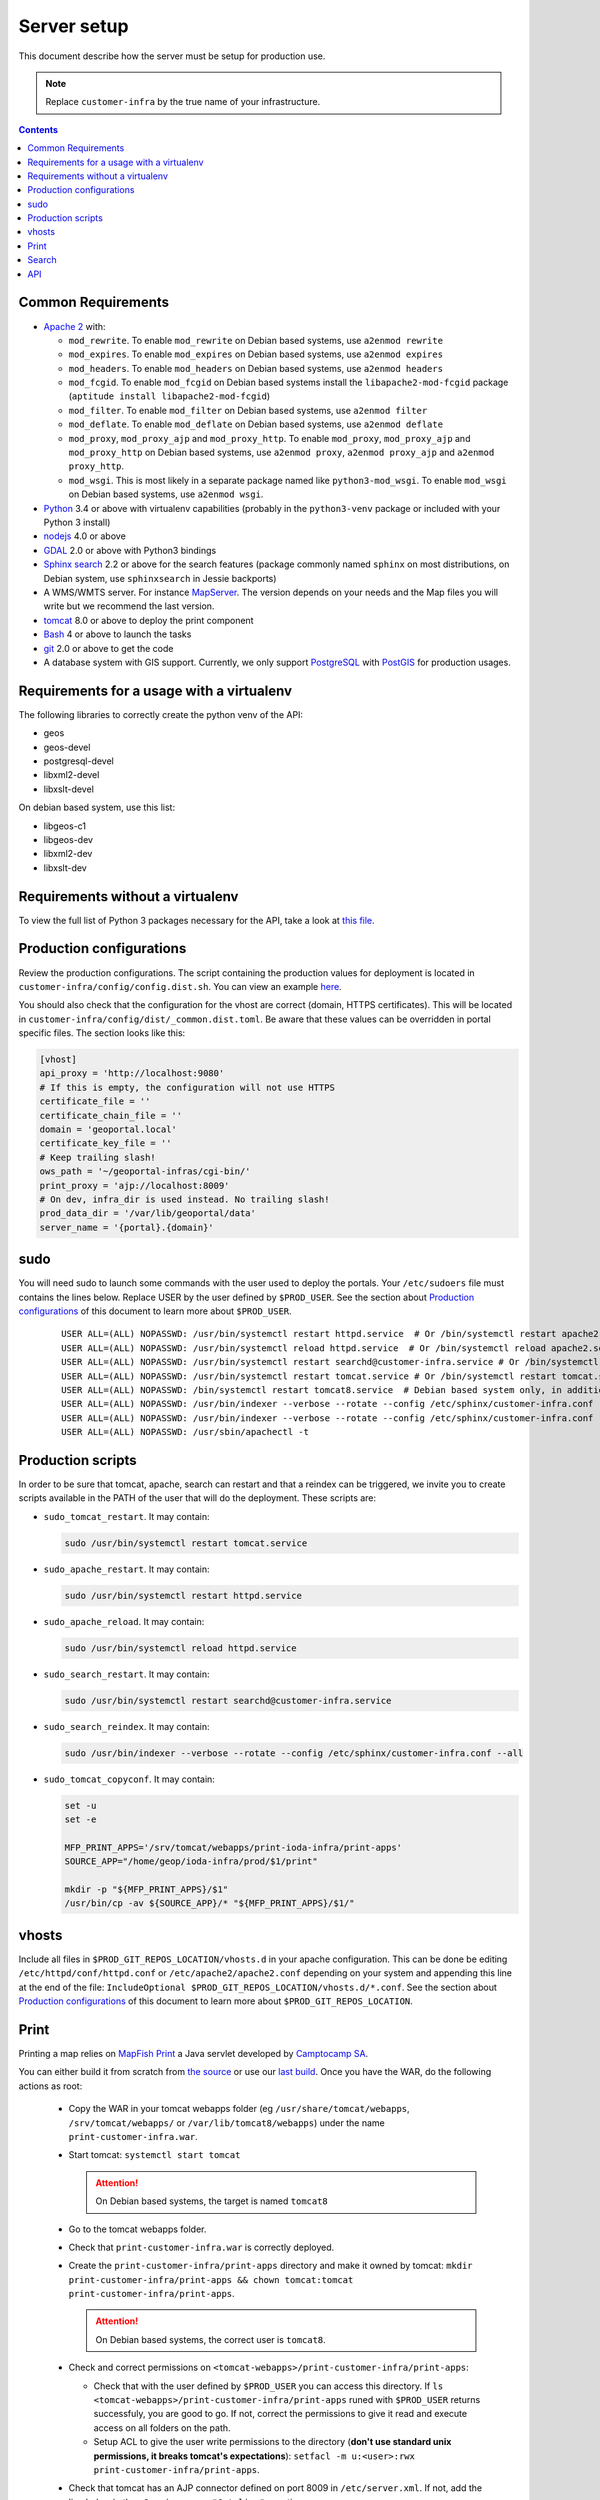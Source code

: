 .. _ref_sysadmin_server-setup:

Server setup
============

This document describe how the server must be setup for production use.

.. note::

  Replace ``customer-infra`` by the true name of your infrastructure.

.. contents::

.. Keep in sync with getting started.

Common Requirements
-------------------

- `Apache 2 <https://httpd.apache.org/>`__ with:

  - ``mod_rewrite``. To enable ``mod_rewrite`` on Debian based systems, use ``a2enmod rewrite``
  - ``mod_expires``. To enable ``mod_expires`` on Debian based systems, use ``a2enmod expires``
  - ``mod_headers``. To enable ``mod_headers`` on Debian based systems, use ``a2enmod headers``
  - ``mod_fcgid``. To enable ``mod_fcgid`` on Debian based systems install the ``libapache2-mod-fcgid`` package (``aptitude install libapache2-mod-fcgid``)
  - ``mod_filter``. To enable ``mod_filter`` on Debian based systems, use ``a2enmod filter``
  - ``mod_deflate``. To enable ``mod_deflate`` on Debian based systems, use ``a2enmod deflate``
  - ``mod_proxy``, ``mod_proxy_ajp`` and ``mod_proxy_http``. To enable ``mod_proxy``, ``mod_proxy_ajp`` and ``mod_proxy_http`` on Debian based systems, use ``a2enmod proxy``, ``a2enmod proxy_ajp`` and ``a2enmod proxy_http``.
  - ``mod_wsgi``. This is most likely in a separate package named like ``python3-mod_wsgi``. To enable ``mod_wsgi`` on Debian based systems, use ``a2enmod wsgi``.

- `Python <https://www.python.org/>`__ 3.4 or above with virtualenv capabilities (probably in the ``python3-venv`` package or included with your Python 3 install)
- `nodejs <http://nodejs.org/>`__ 4.0 or above
- `GDAL <http://www.gdal.org>`__ 2.0 or above with Python3 bindings
- `Sphinx search <http://sphinxsearch.com/>`__ 2.2 or above for the search features (package commonly named ``sphinx`` on most distributions, on Debian system, use ``sphinxsearch`` in Jessie backports)
- A WMS/WMTS server. For instance `MapServer <http://mapserver.org/>`__. The version depends on your needs and the Map files you will write but we recommend the last version.
- `tomcat <http://tomcat.apache.org/>`__ 8.0 or above to deploy the print component
- `Bash <http://www.gnu.org/software/bash>`__ 4 or above to launch the tasks
- `git <https://git-scm.com/>`__ 2.0 or above to get the code
- A database system with GIS support. Currently, we only support `PostgreSQL <https://www.postgresql.org/>`__ with `PostGIS <http://postgis.net/>`__ for production usages.


Requirements for a usage with a virtualenv
------------------------------------------

The following libraries to correctly create the python venv of the API:

- geos
- geos-devel
- postgresql-devel
- libxml2-devel
- libxslt-devel

On debian based system, use this list:

- libgeos-c1
- libgeos-dev
- libxml2-dev
- libxslt-dev


Requirements without a virtualenv
---------------------------------

To view the full list of Python 3 packages necessary for the API, take a look at `this file <https://github.com/ioda-net/geo-api3/blob/devel/requirements.txt>`__.


.. _ref_sysadmin_server-setup_production-cfg:

Production configurations
-------------------------

Review the production configurations. The script containing the production values for deployment is located in ``customer-infra/config/config.dist.sh``. You can view an example `here <https://github.com/ioda-net/customer-infra/blob/master/config/config.dist.sh>`__.

You should also check that the configuration for the vhost are correct (domain, HTTPS certificates). This will be located in ``customer-infra/config/dist/_common.dist.toml``. Be aware that these values can be overridden in portal specific files. The section looks like this:

.. code:: ini

  [vhost]
  api_proxy = 'http://localhost:9080'
  # If this is empty, the configuration will not use HTTPS
  certificate_file = ''
  certificate_chain_file = ''
  domain = 'geoportal.local'
  certificate_key_file = ''
  # Keep trailing slash!
  ows_path = '~/geoportal-infras/cgi-bin/'
  print_proxy = 'ajp://localhost:8009'
  # On dev, infra_dir is used instead. No trailing slash!
  prod_data_dir = '/var/lib/geoportal/data'
  server_name = '{portal}.{domain}'


sudo
----

You will need sudo to launch some commands with the user used to deploy the portals. Your ``/etc/sudoers`` file must contains the lines below. Replace USER by the user defined by ``$PROD_USER``. See the section about `Production configurations`_ of this document to learn more about ``$PROD_USER``.

  ::

    USER ALL=(ALL) NOPASSWD: /usr/bin/systemctl restart httpd.service  # Or /bin/systemctl restart apache2.service on Debian based system
    USER ALL=(ALL) NOPASSWD: /usr/bin/systemctl reload httpd.service  # Or /bin/systemctl reload apache2.service on Debian based system
    USER ALL=(ALL) NOPASSWD: /usr/bin/systemctl restart searchd@customer-infra.service # Or /bin/systemctl restart searchd@customer-infra.service on Debian based system
    USER ALL=(ALL) NOPASSWD: /usr/bin/systemctl restart tomcat.service # Or /bin/systemctl restart tomcat.service on Debian based system
    USER ALL=(ALL) NOPASSWD: /bin/systemctl restart tomcat8.service  # Debian based system only, in addition to the previous line.
    USER ALL=(ALL) NOPASSWD: /usr/bin/indexer --verbose --rotate --config /etc/sphinx/customer-infra.conf --all --quiet
    USER ALL=(ALL) NOPASSWD: /usr/bin/indexer --verbose --rotate --config /etc/sphinx/customer-infra.conf --all
    USER ALL=(ALL) NOPASSWD: /usr/sbin/apachectl -t


Production scripts
------------------

In order to be sure that tomcat, apache, search can restart and that a reindex can be triggered, we invite you to create scripts available in the PATH of the user that will do the deployment. These scripts are:

- ``sudo_tomcat_restart``. It may contain:

  .. code:: bash

    sudo /usr/bin/systemctl restart tomcat.service

- ``sudo_apache_restart``. It may contain:

  .. code:: bash

    sudo /usr/bin/systemctl restart httpd.service

- ``sudo_apache_reload``. It may contain:

  .. code:: bash

    sudo /usr/bin/systemctl reload httpd.service

- ``sudo_search_restart``. It may contain:

  .. code:: bash

    sudo /usr/bin/systemctl restart searchd@customer-infra.service

- ``sudo_search_reindex``. It may contain:

  .. code:: bash

    sudo /usr/bin/indexer --verbose --rotate --config /etc/sphinx/customer-infra.conf --all

- ``sudo_tomcat_copyconf``. It may contain:

  .. code:: bash

    set -u
    set -e

    MFP_PRINT_APPS='/srv/tomcat/webapps/print-ioda-infra/print-apps'
    SOURCE_APP="/home/geop/ioda-infra/prod/$1/print"

    mkdir -p "${MFP_PRINT_APPS}/$1"
    /usr/bin/cp -av ${SOURCE_APP}/* "${MFP_PRINT_APPS}/$1/"

vhosts
------

Include all files in ``$PROD_GIT_REPOS_LOCATION/vhosts.d`` in your apache configuration. This can be done be editing ``/etc/httpd/conf/httpd.conf`` or ``/etc/apache2/apache2.conf`` depending on your system and appending this line at the end of the file: ``IncludeOptional $PROD_GIT_REPOS_LOCATION/vhosts.d/*.conf``. See the section about `Production configurations`_ of this document to learn more about ``$PROD_GIT_REPOS_LOCATION``.

Print
-----

.. Keep in sync with the getting started

Printing a map relies on `MapFish Print <https://github.com/mapfish/mapfish-print>`__ a Java servlet developed by `Camptocamp SA <http://www.camptocamp.com/en/>`__.

You can either build it from scratch from `the source <https://github.com/mapfish/mapfish-print>`__ or use our `last build </data/getting-started/print.war>`__. Once you have the WAR, do the following actions as root:

  - Copy the WAR in your tomcat webapps folder (eg ``/usr/share/tomcat/webapps``, ``/srv/tomcat/webapps/`` or ``/var/lib/tomcat8/webapps``) under the name ``print-customer-infra.war``.
  - Start tomcat: ``systemctl start tomcat``

    .. attention::

      On Debian based systems, the target is named ``tomcat8``

  - Go to the tomcat webapps folder.
  - Check that ``print-customer-infra.war`` is correctly deployed.
  - Create the ``print-customer-infra/print-apps`` directory and make it owned by tomcat: ``mkdir print-customer-infra/print-apps && chown tomcat:tomcat print-customer-infra/print-apps``.

    .. attention::

      On Debian based systems, the correct user is ``tomcat8``.

  - Check and correct permissions on ``<tomcat-webapps>/print-customer-infra/print-apps``:

    - Check that with the user defined by ``$PROD_USER`` you can access this directory. If ``ls <tomcat-webapps>/print-customer-infra/print-apps`` runed with ``$PROD_USER`` returns successfuly, you are good to go. If not, correct the permissions to give it read and execute access on all folders on the path.
    - Setup ACL to give the user write permissions to the directory (**don't use standard unix permissions, it breaks tomcat's expectations**): ``setfacl -m u:<user>:rwx print-customer-infra/print-apps``.

  - Check that tomcat has an AJP connector defined on port 8009 in ``/etc/server.xml``. If not, add the line below in the ``<Service name="Catalina">`` section:

    .. code:: xml

      <Connector port="8009" protocol="AJP/1.3" redirectPort="8443" />

  - Restart tomcat ``systemctl resart tomcat``
  - Enable tomcat ``systemctl enable tomcat``


Search
------

.. Keep in sync with the getting started

On `sphinx search <http://sphinxsearch.com/>`__ is correctly installed on your system, do the following actons as root to configure it:

- Add a symlink to the global sphinx configuration. Depending when you set it up, this file may not exist yet. It will be in ``$PROD_GIT_REPOS_LOCATION/search/sphinx.conf``. See the section about `Production configurations`_ of this document to learn more about ``$PROD_GIT_REPOS_LOCATION``.

  .. code:: bash

     ln -s <PROD_GIT_REPOS_LOCATION>/search/sphinx.conf /etc/sphinx/customer-infra.conf

  .. attention::

    On Debian based systems, before creating the symlink, you must (*as root*):

      - Create the ``/etc/sphinx/`` directory: ``mkdir /etc/sphinx/``
      - Change its owner to ``sphinxsearch``: ``chown -R sphinxsearch:sphinxsearch /etc/sphinx``

- Create sphinx infrastructure specific directories:

  - Create: ``mkdir -p /var/lib/sphinx/customer-infra/{binlog,index}``
  - Set proper owner: ``chown -R sphinx:sphinx /var/lib/sphinx/customer-infra``
  - Create log dir: ``mkdir -p /var/log/sphinx``
  - Set proper owner: ``chown -R sphinx:sphinx /var/log/sphinx``
  - Create run dir for PID: ``mkdir -p /var/run/sphinx``
  - Set proper owner: ``chown -R sphinx:sphinx /var/run/sphinx``

    .. attention::

      On Debian based system:

        - The correct user is ``sphinxsearch``
        - Don't attempt to create the directories above in ``/var/lib/sphinxsearch`` the process will be configured to look in ``/var/lib/sphinx``

- Deploy the unit files for this infrastructure:

  - Copy the ``searchd@.service`` service file from ``geo-infra`` to ``/etc/systemd/system/``

    .. attention::

      On Debian based systems, you must correct the user to ``sphinxsearch`` in the unit file.

  - Reload systemd daemons: ``systemctl daemon-reload``

- Enable the sphinx daemon: ``systemctl enable searchd@customer-infra.service``


.. _ref_sysadmin_server-setup_api:

API
---

#. On the production server, either:

   - Clone the api for the first deploy: ``git clone https://github.com/ioda-net/geo-api3.git``
   - Update the API: ``git pull``

   .. note::

    Depending on who you are, you may:

       - get the code of the API from another location
       - need to switch to a custom branch.

#. Update the configuration of the API for this deployment. To do this, create a file named ``geo-api3/config/config.<branchname>.toml`` and override any values necessary from the ``geo-api3/config/config.dist.toml`` config file.
#. Override any commands necessary in ``geo-api3/config/config.dist.sh`` by creating a ``geo-api3/config/config.sh`` file.
#. Deploy the API: on the production server, in the ``geo-api3`` folder, launch: ``./manuel deploy``
#. Add a new vhost for the API. It should look like the vhost below. Adapt the user names and file paths to match those defined in the ``geo-api3/config/config.<branchname>.toml``.

   .. literalinclude:: /_static/config/api-vhost.conf
    :language: apache
